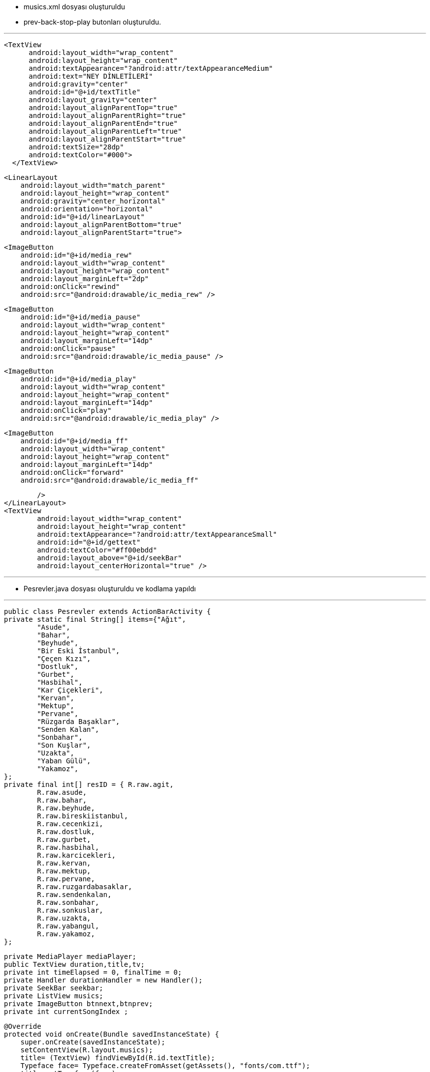* musics.xml dosyası oluşturuldu
* prev-back-stop-play butonları oluşturuldu.

---

  <TextView
        android:layout_width="wrap_content"
        android:layout_height="wrap_content"
        android:textAppearance="?android:attr/textAppearanceMedium"
        android:text="NEY DİNLETİLERİ"
        android:gravity="center"
        android:id="@+id/textTitle"
        android:layout_gravity="center"
        android:layout_alignParentTop="true"
        android:layout_alignParentRight="true"
        android:layout_alignParentEnd="true"
        android:layout_alignParentLeft="true"
        android:layout_alignParentStart="true"
        android:textSize="28dp"
        android:textColor="#000">
    </TextView>


    <LinearLayout
        android:layout_width="match_parent"
        android:layout_height="wrap_content"
        android:gravity="center_horizontal"
        android:orientation="horizontal"
        android:id="@+id/linearLayout"
        android:layout_alignParentBottom="true"
        android:layout_alignParentStart="true">


        <ImageButton
            android:id="@+id/media_rew"
            android:layout_width="wrap_content"
            android:layout_height="wrap_content"
            android:layout_marginLeft="2dp"
            android:onClick="rewind"
            android:src="@android:drawable/ic_media_rew" />

        <ImageButton
            android:id="@+id/media_pause"
            android:layout_width="wrap_content"
            android:layout_height="wrap_content"
            android:layout_marginLeft="14dp"
            android:onClick="pause"
            android:src="@android:drawable/ic_media_pause" />

        <ImageButton
            android:id="@+id/media_play"
            android:layout_width="wrap_content"
            android:layout_height="wrap_content"
            android:layout_marginLeft="14dp"
            android:onClick="play"
            android:src="@android:drawable/ic_media_play" />

        <ImageButton
            android:id="@+id/media_ff"
            android:layout_width="wrap_content"
            android:layout_height="wrap_content"
            android:layout_marginLeft="14dp"
            android:onClick="forward"
            android:src="@android:drawable/ic_media_ff"

            />
    </LinearLayout>
    <TextView
            android:layout_width="wrap_content"
            android:layout_height="wrap_content"
            android:textAppearance="?android:attr/textAppearanceSmall"
            android:id="@+id/gettext"
            android:textColor="#ff00ebdd"
            android:layout_above="@+id/seekBar"
            android:layout_centerHorizontal="true" />
            


---
    
    * Pesrevler.java dosyası oluşturuldu ve kodlama yapıldı 
    
    
---
    
    public class Pesrevler extends ActionBarActivity {
    private static final String[] items={"Ağıt",
            "Asude",
            "Bahar",
            "Beyhude",
            "Bir Eski İstanbul",
            "Çeçen Kızı",
            "Dostluk",
            "Gurbet",
            "Hasbihal",
            "Kar Çiçekleri",
            "Kervan",
            "Mektup",
            "Pervane",
            "Rüzgarda Başaklar",
            "Senden Kalan",
            "Sonbahar",
            "Son Kuşlar",
            "Uzakta",
            "Yaban Gülü",
            "Yakamoz",
    };
    private final int[] resID = { R.raw.agit,
            R.raw.asude,
            R.raw.bahar,
            R.raw.beyhude,
            R.raw.bireskiistanbul,
            R.raw.cecenkizi,
            R.raw.dostluk,
            R.raw.gurbet,
            R.raw.hasbihal,
            R.raw.karcicekleri,
            R.raw.kervan,
            R.raw.mektup,
            R.raw.pervane,
            R.raw.ruzgardabasaklar,
            R.raw.sendenkalan,
            R.raw.sonbahar,
            R.raw.sonkuslar,
            R.raw.uzakta,
            R.raw.yabangul,
            R.raw.yakamoz,
    };

    private MediaPlayer mediaPlayer;
    public TextView duration,title,tv;
    private int timeElapsed = 0, finalTime = 0;
    private Handler durationHandler = new Handler();
    private SeekBar seekbar;
    private ListView musics;
    private ImageButton btnnext,btnprev;
    private int currentSongIndex ;


    @Override
    protected void onCreate(Bundle savedInstanceState) {
        super.onCreate(savedInstanceState);
        setContentView(R.layout.musics);
        title= (TextView) findViewById(R.id.textTitle);
        Typeface face= Typeface.createFromAsset(getAssets(), "fonts/com.ttf");
        title.setTypeface(face);


        mediaPlayer = new MediaPlayer();
        btnnext = (ImageButton) findViewById(R.id.media_ff);
        btnprev = (ImageButton) findViewById(R.id.media_rew);
        musics = (ListView) findViewById(R.id.song_list);
        tv= (TextView) findViewById(R.id.gettext);

        ArrayAdapter<String> veriAdaptoru = new ArrayAdapter<String>(this,
                R.layout.list_image, R.id.list_content, items);
        musics.setAdapter(veriAdaptoru);


        musics.setOnItemClickListener(new AdapterView.OnItemClickListener() {
            @Override
            public void onItemClick(AdapterView<?> parent, View view, int position, long id) {
                currentSongIndex=position;
                playSong(position);
            }
        });


        btnnext.setOnClickListener(new View.OnClickListener() {
            @Override
            public void onClick(View v) {
                currentSongIndex = currentSongIndex + 1;
                if (currentSongIndex == 20) {
                    Toast.makeText(getApplicationContext(), "Son Şarkı.", Toast.LENGTH_SHORT).show();
                    currentSongIndex = -1;
                } else
                    playSong(currentSongIndex);
            }
        });

        btnprev.setOnClickListener(new View.OnClickListener() {
            @Override
            public void onClick(View v) {
                currentSongIndex--;
                if (currentSongIndex == -1) {
                    Toast.makeText(getApplicationContext(), "Daha Fazla Gidilemez.", Toast.LENGTH_SHORT).show();
                    currentSongIndex = 0;
                } else
                    playSong(currentSongIndex);
            }
        });


    }


    public void play(View view) {
        mediaPlayer.start();

    }

    public void pause(View view) {
        mediaPlayer.pause();
    }

    private Runnable updateSeekBarTime = new Runnable() {
        public void run() {
            //get current position
            timeElapsed = mediaPlayer.getCurrentPosition();
            //set seekbar progress
            seekbar.setProgress((int) timeElapsed);
            //set time remaing
            double timeRemaining = finalTime - timeElapsed;
            duration.setText(String.format("%d:%d", TimeUnit.MILLISECONDS.toMinutes((long) timeRemaining), TimeUnit.MILLISECONDS.toSeconds((long) timeRemaining) - TimeUnit.MINUTES.toSeconds(TimeUnit.MILLISECONDS.toMinutes((long) timeRemaining))));
            //repeat yourself that again in 100 miliseconds
            durationHandler.postDelayed(this, 100);
        }
    };

    private void playSong(final int position) {

        mediaPlayer.reset();
        mediaPlayer=MediaPlayer.create(getApplicationContext(), resID[position]);
        finalTime = mediaPlayer.getDuration();
        duration = (TextView) findViewById(R.id.songDuration);
        seekbar = (SeekBar) findViewById(R.id.seekBar);
        seekbar.setMax((int) finalTime);
        seekbar.setClickable(false);
        timeElapsed = mediaPlayer.getCurrentPosition();
        seekbar.setProgress((int) timeElapsed);
        durationHandler.postDelayed(updateSeekBarTime, 100);

        String text = (String) musics.getItemAtPosition(position);
        tv.setText("Çalan Eser : "+text);
        seekbar.setOnSeekBarChangeListener(new SeekBar.OnSeekBarChangeListener() {
            @Override
            public void onProgressChanged(SeekBar seekBar, int progress, boolean fromUser) {
                if (fromUser) {
                    mediaPlayer.seekTo(progress);
                }
            }
            @Override
            public void onStartTrackingTouch(SeekBar seekBar) {
            }
            @Override
            public void onStopTrackingTouch(SeekBar seekBar) {
            }
        });
        mediaPlayer.start();

        mediaPlayer.setOnCompletionListener(new MediaPlayer.OnCompletionListener() {
            @Override
            public void onCompletion(MediaPlayer mp) {
                nextSong();

            }
        });
    }

    private void nextSong() {
        currentSongIndex = currentSongIndex + 1;
        if (currentSongIndex == 20) {
            Toast.makeText(getApplicationContext(), "Son Şarkı.", Toast.LENGTH_SHORT).show();
            currentSongIndex = -1;
        } else
            playSong(currentSongIndex);
    }


    @Override
    protected void onDestroy() {
        super.onDestroy();
        if(mediaPlayer!=null)
            mediaPlayer.stop();
    }
    
    
    
---

*Firebase bağlantısını sağlamak için MyFirebaseInstanceIDService.java ve MyFirebaseMessagingService.java dosyaları oluşturuldu.

---

**MyFirebaseInstanceIDService.java

package com.example.eozanozturk.neydinletileri;

import android.util.Log;

import com.google.firebase.iid.FirebaseInstanceId;
import com.google.firebase.iid.FirebaseInstanceIdService;

/**
 * Created by ibokan on 28.12.2016.
 */

public class MyFirebaseInstanceIDService extends FirebaseInstanceIdService {
    private static final String TAG = "MyFirebaseIIDService";

    @Override
    public void onTokenRefresh() {
        String token = FirebaseInstanceId.getInstance().getToken();
        Log.d(TAG, "Token: " + token);
        sendRegistrationToServer(token);

    }
    private void sendRegistrationToServer(String token) {
        // token'ı servise gönderme işlemlerini bu methodda yapmalısınız
    }
}

---

**MyFirebaseMessagingService.java

---

package com.example.eozanozturk.neydinletileri;

import android.app.NotificationManager;
import android.app.PendingIntent;
import android.content.Context;
import android.content.Intent;
import android.support.v7.app.NotificationCompat;
import android.util.Log;

import com.google.firebase.messaging.FirebaseMessagingService;
import com.google.firebase.messaging.RemoteMessage;


public class MyFirebaseMessagingService extends FirebaseMessagingService {

    private static final String TAG = "MyFirebaseMsgService";

    @Override
    public void onMessageReceived(RemoteMessage remoteMessage) {
        if (remoteMessage.getData().size() > 0) {
            // Data mesajı içeriyor mu
            //Uygulama arkaplanda veya ön planda olması farketmez. Her zaman çağırılacaktır.
            //Gelen içerik json formatındadır.
            Log.d(TAG, "Mesaj data içeriği: " + remoteMessage.getData());

            //Json formatındaki datayı parse edip kullanabiliriz.
            // Biz direk datayı Push Notification olarak bastırıyoruz

            sendNotification("ibokngl",""+remoteMessage.getData());
    }
}

    private void sendNotification(String messageTitle,String messageBody) {
        Intent intent = new Intent(this, Pesrevler.class);
        intent.addFlags(Intent.FLAG_ACTIVITY_CLEAR_TOP);

        PendingIntent pendingIntent = PendingIntent.getActivity(this, 0 /* Request code */, intent,
                PendingIntent.FLAG_ONE_SHOT);

        long[] pattern = {500,500,500,500};//Titreşim ayarı

        android.support.v4.app.NotificationCompat.Builder notificationBuilder = new NotificationCompat.Builder(this)
                .setSmallIcon(R.drawable.common_google_signin_btn_icon_dark)
                .setContentTitle(messageTitle)
                .setContentText(messageBody)
                .setAutoCancel(true)
               // .setVibrate(pattern)
                .setContentIntent(pendingIntent);

        NotificationManager notificationManager =
                (NotificationManager) getSystemService(Context.NOTIFICATION_SERVICE);

        try {
            //    Uri alarmSound = Uri.parse(ContentResolver.SCHEME_ANDROID_RESOURCE + "://" + this.getPackageName() + "/raw/notification");
            //    Ringtone r = RingtoneManager.getRingtone(this, alarmSound);
            //   r.play();
        } catch (Exception e) {
            e.printStackTrace();
        }

        notificationManager.notify(0 /* ID of notification */, notificationBuilder.build());
    }
    }


---
